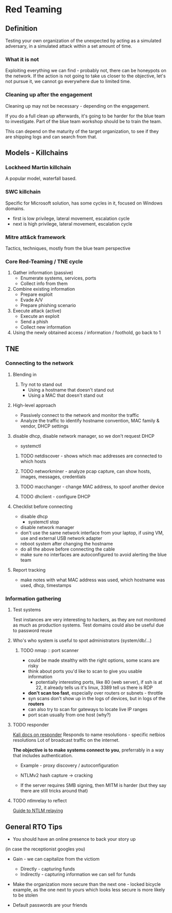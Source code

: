 * Red Teaming
** Definition
Testing your own organization of the unexpected by acting as a simulated adversary, 
in a simulated attack within a set amount of time.

*** What it is not

Exploiting everything we can find - probably not, there can be honeypots on the network.
If the action is not going to take us closer to the objective, let's not pursue it,
we cannot go everywhere due to limited time.

*** Cleaning up after the engagement

Cleaning up may not be necessary - depending on the engagement.

If you do a full clean up afterwards, it's going to be harder 
for the blue team to investigate. Part of the blue team workshop
should be to train the team. 

This can depend on the maturity of the target organization, 
to see if they are shipping logs and can search from that.

** Models - Killchains

*** Lockheed Martin killchain
A popular model, waterfall based.

*** SWC killchain
Specific for Microsoft solution, has some cycles in it, focused on Windows domains.

- first is low privilege, lateral movement, escalation cycle
- next is high privilege, lateral movement, escalation cycle

*** Mitre att&ck framework

Tactics, techniques, mostly from the blue team perspective

*** Core Red-Teaming / TNE cycle

1. Gather information (passive)
   + Enumerate systems, services, ports
   + Collect info from them
2. Combine existing information
   + Prepare exploit
   + Evade A/V
   + Prepare phishing scenario
3. Execute attack (active)
   + Execute an exploit
   + Send a phish
   + Collect new information
4. Using the newly obtained access / information / foothold, go back to 1

** TNE

*** Connecting to the network

**** Blending in
1. Try not to stand out
   + Using a hostname that doesn't stand out
   + Using a MAC that doesn't stand out

**** High-level approach
+ Passively connect to the network and monitor the traffic
+ Analyze the traffic to identify hostname convention, MAC family & vendor, DHCP settings

**** disable dhcp, disable network manager, so we don't request DHCP
+ systemctl

***** TODO netdiscover - shows which mac addresses are connected to which hosts
***** TODO networkminer - analyze pcap capture, can show hosts, images, messages, credentials
***** TODO macchanger - change MAC address, to spoof another device
***** TODO dhclient - configure DHCP

**** Checklist before connecting
+ disable dhcp
  * systemctl stop
+ disable network manager
+ don't use the same network interface from your laptop, if using VM, use and external USB network adapter
+ reboot system after changing the hostname
+ do all the above before connecting the cable
+ make sure no interfaces are autoconfigured to avoid alerting the blue team

**** Report tracking
+ make notes with what MAC address was used, which hostname was used, dhcp, timestamps

*** Information gathering

**** Test systems
Test instances are very interesting to hackers, as they are not monitored as much as production systems.
Test domains could also be useful due to password reuse

**** Who's who system is useful to spot administrators (system/db/...)

***** TODO nmap :: port scanner
+ could be made stealthy with the right options, some scans are risky
+ think about ports you'd like to scan to give you usable information
  * potentially interesting ports, like 80 (web server), if ssh is at 22, it already tells us it's linux, 3389 tell us there is RDP 
+ *don't scan too fast*, especially over routers or subnets - throttle
+ syn scans don't show up in the logs of devices, but in logs of the *routers*
+ can also try to scan for gateways to locate live IP ranges
+ port scan usually from one host (why?)

**** TODO responder
[[https://tools.kali.org/sniffingspoofing/responder][Kali docs on responder]]
Responds to name resolutions - specific netbios resolutions
Lot of broadcast traffic on the internet. 

*The objective is to make systems connect to you*, preferrably in a way that includes authentication.

+ Example - proxy discovery / autoconfiguration

+ NTLMv2 hash capture -> cracking
+ If the server requires SMB signing, then MITM is harder (but they say there are still tricks around that)

**** TODO ntlmrelay to reflect 
[[https://byt3bl33d3r.github.io/practical-guide-to-ntlm-relaying-in-2017-aka-getting-a-foothold-in-under-5-minutes.html][Guide to NTLM relaying]]


** General RTO Tips
+ You should have an online presence to back your story up
(in case the receptionist googles you)

+ Gain - we can capitalize from the victiom
  * Directly - capturing funds 
  * Indirectly - capturing information we can sell for funds

+ Make the organization more secure than the next one - locked bicycle example, as the one next to yours which looks less secure is more likely to be stolen

+ Default passwords are your friends

